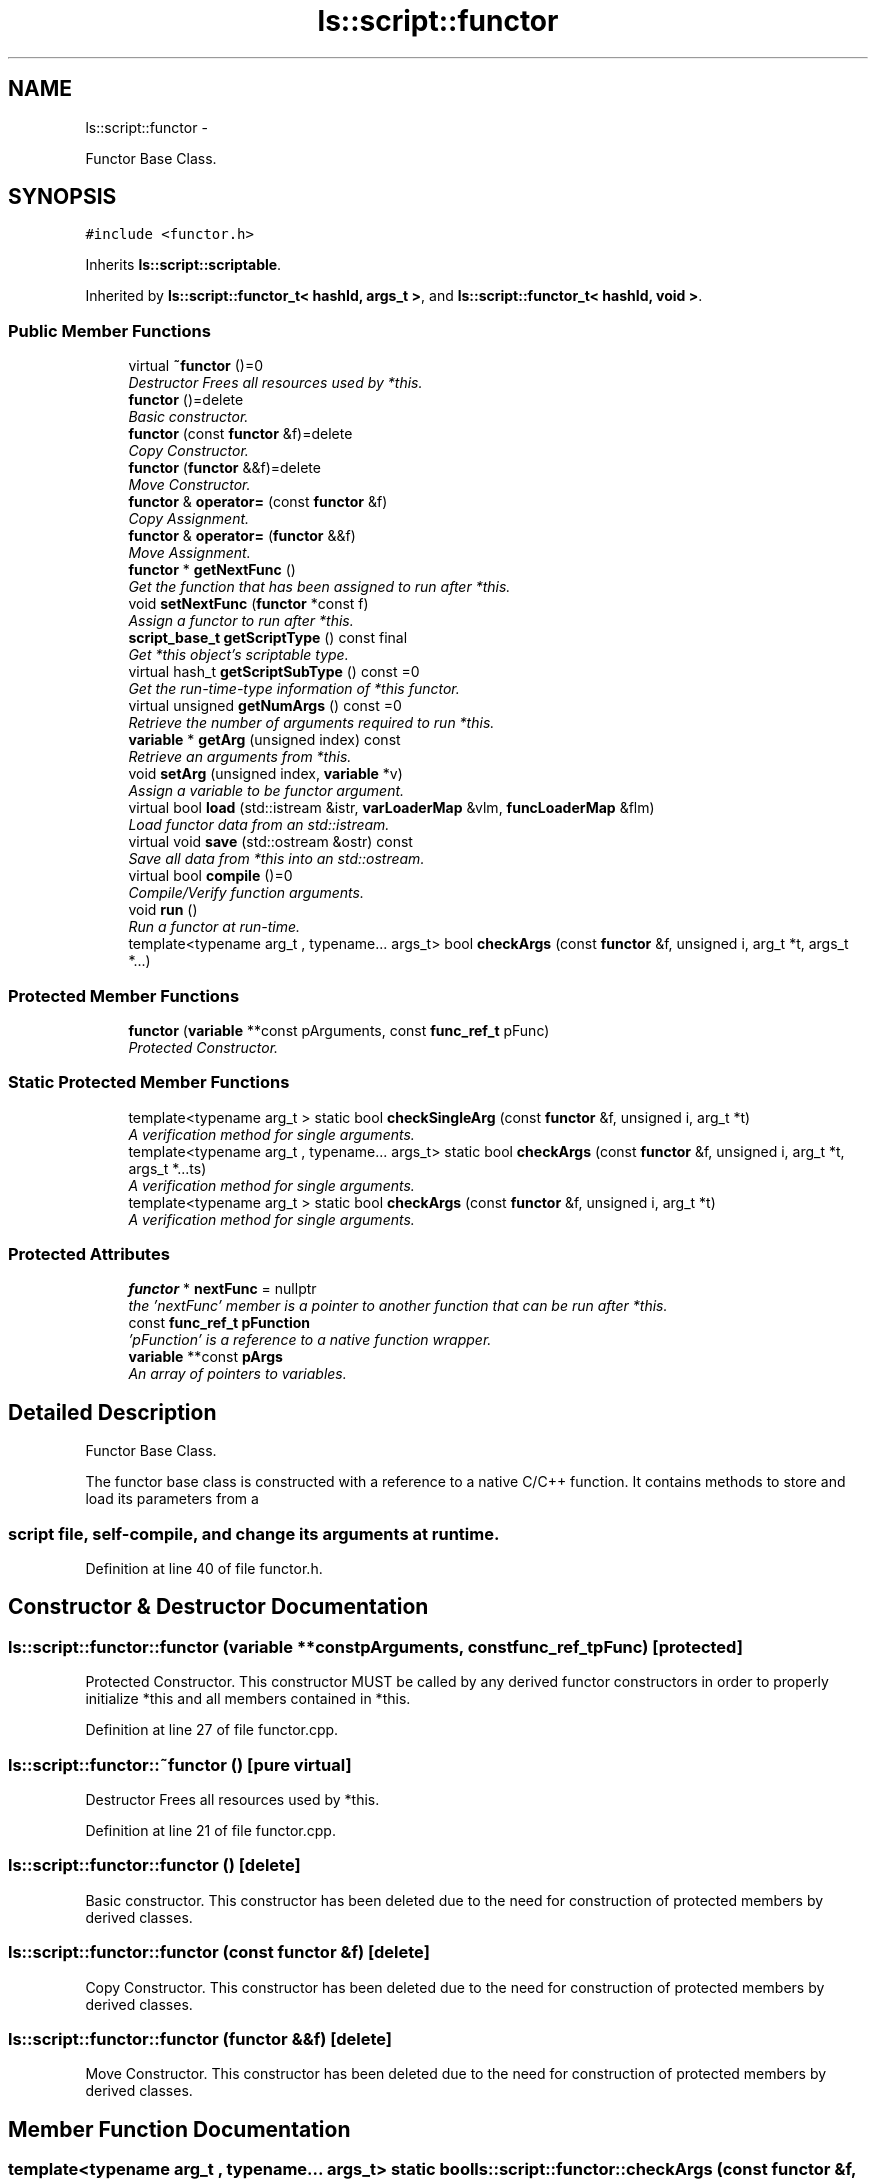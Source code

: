 .TH "ls::script::functor" 3 "Sun Oct 26 2014" "Version Pre-Alpha" "LightSky" \" -*- nroff -*-
.ad l
.nh
.SH NAME
ls::script::functor \- 
.PP
Functor Base Class\&.  

.SH SYNOPSIS
.br
.PP
.PP
\fC#include <functor\&.h>\fP
.PP
Inherits \fBls::script::scriptable\fP\&.
.PP
Inherited by \fBls::script::functor_t< hashId, args_t >\fP, and \fBls::script::functor_t< hashId, void >\fP\&.
.SS "Public Member Functions"

.in +1c
.ti -1c
.RI "virtual \fB~functor\fP ()=0"
.br
.RI "\fIDestructor Frees all resources used by *this\&. \fP"
.ti -1c
.RI "\fBfunctor\fP ()=delete"
.br
.RI "\fIBasic constructor\&. \fP"
.ti -1c
.RI "\fBfunctor\fP (const \fBfunctor\fP &f)=delete"
.br
.RI "\fICopy Constructor\&. \fP"
.ti -1c
.RI "\fBfunctor\fP (\fBfunctor\fP &&f)=delete"
.br
.RI "\fIMove Constructor\&. \fP"
.ti -1c
.RI "\fBfunctor\fP & \fBoperator=\fP (const \fBfunctor\fP &f)"
.br
.RI "\fICopy Assignment\&. \fP"
.ti -1c
.RI "\fBfunctor\fP & \fBoperator=\fP (\fBfunctor\fP &&f)"
.br
.RI "\fIMove Assignment\&. \fP"
.ti -1c
.RI "\fBfunctor\fP * \fBgetNextFunc\fP ()"
.br
.RI "\fIGet the function that has been assigned to run after *this\&. \fP"
.ti -1c
.RI "void \fBsetNextFunc\fP (\fBfunctor\fP *const f)"
.br
.RI "\fIAssign a functor to run after *this\&. \fP"
.ti -1c
.RI "\fBscript_base_t\fP \fBgetScriptType\fP () const final"
.br
.RI "\fIGet *this object's scriptable type\&. \fP"
.ti -1c
.RI "virtual hash_t \fBgetScriptSubType\fP () const =0"
.br
.RI "\fIGet the run-time-type information of *this functor\&. \fP"
.ti -1c
.RI "virtual unsigned \fBgetNumArgs\fP () const =0"
.br
.RI "\fIRetrieve the number of arguments required to run *this\&. \fP"
.ti -1c
.RI "\fBvariable\fP * \fBgetArg\fP (unsigned index) const "
.br
.RI "\fIRetrieve an arguments from *this\&. \fP"
.ti -1c
.RI "void \fBsetArg\fP (unsigned index, \fBvariable\fP *v)"
.br
.RI "\fIAssign a variable to be functor argument\&. \fP"
.ti -1c
.RI "virtual bool \fBload\fP (std::istream &istr, \fBvarLoaderMap\fP &vlm, \fBfuncLoaderMap\fP &flm)"
.br
.RI "\fILoad functor data from an std::istream\&. \fP"
.ti -1c
.RI "virtual void \fBsave\fP (std::ostream &ostr) const "
.br
.RI "\fISave all data from *this into an std::ostream\&. \fP"
.ti -1c
.RI "virtual bool \fBcompile\fP ()=0"
.br
.RI "\fICompile/Verify function arguments\&. \fP"
.ti -1c
.RI "void \fBrun\fP ()"
.br
.RI "\fIRun a functor at run-time\&. \fP"
.ti -1c
.RI "template<typename arg_t , typename\&.\&.\&. args_t> bool \fBcheckArgs\fP (const \fBfunctor\fP &f, unsigned i, arg_t *t, args_t *\&.\&.\&.)"
.br
.in -1c
.SS "Protected Member Functions"

.in +1c
.ti -1c
.RI "\fBfunctor\fP (\fBvariable\fP **const pArguments, const \fBfunc_ref_t\fP pFunc)"
.br
.RI "\fIProtected Constructor\&. \fP"
.in -1c
.SS "Static Protected Member Functions"

.in +1c
.ti -1c
.RI "template<typename arg_t > static bool \fBcheckSingleArg\fP (const \fBfunctor\fP &f, unsigned i, arg_t *t)"
.br
.RI "\fIA verification method for single arguments\&. \fP"
.ti -1c
.RI "template<typename arg_t , typename\&.\&.\&. args_t> static bool \fBcheckArgs\fP (const \fBfunctor\fP &f, unsigned i, arg_t *t, args_t *\&.\&.\&.ts)"
.br
.RI "\fIA verification method for single arguments\&. \fP"
.ti -1c
.RI "template<typename arg_t > static bool \fBcheckArgs\fP (const \fBfunctor\fP &f, unsigned i, arg_t *t)"
.br
.RI "\fIA verification method for single arguments\&. \fP"
.in -1c
.SS "Protected Attributes"

.in +1c
.ti -1c
.RI "\fBfunctor\fP * \fBnextFunc\fP = nullptr"
.br
.RI "\fIthe 'nextFunc' member is a pointer to another function that can be run after *this\&. \fP"
.ti -1c
.RI "const \fBfunc_ref_t\fP \fBpFunction\fP"
.br
.RI "\fI'pFunction' is a reference to a native function wrapper\&. \fP"
.ti -1c
.RI "\fBvariable\fP **const \fBpArgs\fP"
.br
.RI "\fIAn array of pointers to variables\&. \fP"
.in -1c
.SH "Detailed Description"
.PP 
Functor Base Class\&. 


.PP
 The functor base class is constructed with a reference to a native C/C++ function\&. It contains methods to store and load its parameters from a 
.SS "script file, self-compile, and change its arguments at runtime\&. "

.PP
Definition at line 40 of file functor\&.h\&.
.SH "Constructor & Destructor Documentation"
.PP 
.SS "ls::script::functor::functor (\fBvariable\fP **constpArguments, const \fBfunc_ref_t\fPpFunc)\fC [protected]\fP"

.PP
Protected Constructor\&. This constructor MUST be called by any derived functor constructors in order to properly initialize *this and all members contained in *this\&. 
.PP
Definition at line 27 of file functor\&.cpp\&.
.SS "ls::script::functor::~functor ()\fC [pure virtual]\fP"

.PP
Destructor Frees all resources used by *this\&. 
.PP
Definition at line 21 of file functor\&.cpp\&.
.SS "ls::script::functor::functor ()\fC [delete]\fP"

.PP
Basic constructor\&. This constructor has been deleted due to the need for construction of protected members by derived classes\&. 
.SS "ls::script::functor::functor (const \fBfunctor\fP &f)\fC [delete]\fP"

.PP
Copy Constructor\&. This constructor has been deleted due to the need for construction of protected members by derived classes\&. 
.SS "ls::script::functor::functor (\fBfunctor\fP &&f)\fC [delete]\fP"

.PP
Move Constructor\&. This constructor has been deleted due to the need for construction of protected members by derived classes\&. 
.SH "Member Function Documentation"
.PP 
.SS "template<typename arg_t , typename\&.\&.\&. args_t> static bool ls::script::functor::checkArgs (const \fBfunctor\fP &f, unsignedi, arg_t *t, args_t *\&.\&.\&.ts)\fC [static]\fP, \fC [protected]\fP"

.PP
A verification method for single arguments\&. This is similar to the 'compile' method, but allows one to check a single functor argument and verify that it is safe to operate at run-time\&. This is explicitly called for each argument when calling the '\fBcompile()\fP' method\&.
.PP
\fBParameters:\fP
.RS 4
\fIg\fP A constant reference to a functor object\&.
.br
\fIi\fP The index of the argument in 'f' to verify\&.
.br
\fIt\fP A dummy type which allows argument type information to be matched against something\&.
.br
\fIts\fP Addition types for subsequent argument matching\&.
.RE
.PP
\fBReturns:\fP
.RS 4
TRUE if the argument in 'f', specified by 'i', is able to be used, FALSE if not\&. 
.RE
.PP

.SS "template<typename arg_t , typename\&.\&.\&. args_t> bool ls::script::functor::checkArgs (const \fBfunctor\fP &f, unsignedi, arg_t *t, args_t *\&.\&.\&.)\fC [inline]\fP"

.PP
Definition at line 98 of file functor_impl\&.h\&.
.SS "template<typename arg_t > bool ls::script::functor::checkArgs (const \fBfunctor\fP &f, unsignedi, arg_t *t)\fC [inline]\fP, \fC [static]\fP, \fC [protected]\fP"

.PP
A verification method for single arguments\&. This is similar to the 'compile' method, but allows one to check a single functor argument and verify that it is safe to operate at run-time\&. This is explicitly called for each argument when calling the '\fBcompile()\fP' method\&.
.PP
\fBParameters:\fP
.RS 4
\fIg\fP A constant reference to a functor object\&.
.br
\fIi\fP The index of the argument in 'f' to verify\&.
.br
\fIt\fP A dummy type which allows argument type information to be matched against something\&.
.RE
.PP
\fBReturns:\fP
.RS 4
TRUE if the argument in 'f', specified by 'i', is able to be used, FALSE if not\&. 
.RE
.PP

.PP
Definition at line 107 of file functor_impl\&.h\&.
.SS "template<typename arg_t > bool ls::script::functor::checkSingleArg (const \fBfunctor\fP &f, unsignedi, arg_t *t)\fC [static]\fP, \fC [protected]\fP"

.PP
A verification method for single arguments\&. This is similar to the 'compile' method, but allows one to check a single functor argument and verify that it is safe to operate at run-time\&. This is explicitly called for each argument when calling the '\fBcompile()\fP' method\&.
.PP
\fBParameters:\fP
.RS 4
\fIg\fP A constant reference to a functor object\&.
.br
\fIi\fP The index of the argument in 'f' to verify\&.
.br
\fIt\fP A dummy type which allows argument type information to be matched against something\&.
.RE
.PP
\fBReturns:\fP
.RS 4
TRUE if the argument in 'f', specified by 'i', is able to be used, FALSE if not\&. 
.RE
.PP

.PP
Definition at line 54 of file functor_impl\&.h\&.
.SS "virtual bool ls::script::functor::compile ()\fC [pure virtual]\fP"

.PP
Compile/Verify function arguments\&. This method ensures that a functor is safe to operate at run-time\&. It uses custom RTTI information, combined with derived-type's template parameters to ensure that the proper arguments are placed in the correct order at run-time\&.
.PP
\fBNote:\fP
.RS 4
Because the scripting system does not manage the order in which you actually use arguments, please ensure that your functor-mapping code is consistent with the derived functor's template parameters\&.
.RE
.PP
\fBReturns:\fP
.RS 4
TRUE if a functor managed to compile correctly, FALSE if not\&. If this function returns false, please check std::cerr for information on what went wrong\&. This will be changed in the future in order to provide more convenient error tracking\&. 
.RE
.PP

.PP
Implemented in \fBls::script::functor_t< hashId, void >\fP, and \fBls::script::functor_t< hashId, args_t >\fP\&.
.SS "\fBvariable\fP * ls::script::functor::getArg (unsignedindex) const\fC [inline]\fP"

.PP
Retrieve an arguments from *this\&. The number of arguments to the functor is not always the same number of arguments that *this functor's native function needs\&. Functor arguments can be mapped to return values, or to sequences of internal functions\&. It is up to the definition code to determine where functor arguments are mapped\&.
.PP
\fBReturns:\fP
.RS 4
A pointer to an internal variable that will be used to run *this\&. 
.RE
.PP

.PP
Definition at line 36 of file functor_impl\&.h\&.
.SS "\fBfunctor\fP * ls::script::functor::getNextFunc ()\fC [inline]\fP"

.PP
Get the function that has been assigned to run after *this\&. Functors in the scripting system are linked to each other by pointers\&. When another function is assigned as the 'next' functor, then it will run after *this one has completed\&.
.PP
\fBReturns:\fP
.RS 4
a pointer to the functor object which has been assigned to run after *this\&. 
.RE
.PP

.PP
Definition at line 12 of file functor_impl\&.h\&.
.SS "virtual unsigned ls::script::functor::getNumArgs () const\fC [pure virtual]\fP"

.PP
Retrieve the number of arguments required to run *this\&. The number of arguments to the functor is not always the same number of arguments that *this functor's native function needs\&. Functor arguments can be mapped to return values, or to sequences of internal functions\&. It is up to the definition code to determine where functor arguments are mapped\&.
.PP
\fBReturns:\fP
.RS 4
An unsigned integral type, indicating how many arguments *this functor needs to run\&. 
.RE
.PP

.PP
Implemented in \fBls::script::functor_t< hashId, void >\fP, and \fBls::script::functor_t< hashId, args_t >\fP\&.
.SS "virtual hash_t ls::script::functor::getScriptSubType () const\fC [pure virtual]\fP"

.PP
Get the run-time-type information of *this functor\&. This method will return a hash-code, indicating what type of functor *this is\&. The has code is unique to types of functors, not individual functor objects\&. This hash code is used by the global script factories in order to generate a functor at run-time\&.
.PP
\fBReturns:\fP
.RS 4
hash_t A hash-code that will identify the RTTI information of *this\&. 
.RE
.PP

.PP
Implements \fBls::script::scriptable\fP\&.
.PP
Implemented in \fBls::script::functor_t< hashId, void >\fP, and \fBls::script::functor_t< hashId, args_t >\fP\&.
.SS "\fBscript_base_t\fP ls::script::functor::getScriptType () const\fC [inline]\fP, \fC [final]\fP, \fC [virtual]\fP"

.PP
Get *this object's scriptable type\&. 
.PP
\fBReturns:\fP
.RS 4
\fBscript_base_t::SCRIPT_FUNC\fP 
.RE
.PP

.PP
Implements \fBls::script::scriptable\fP\&.
.PP
Definition at line 28 of file functor_impl\&.h\&.
.SS "bool ls::script::functor::load (std::istream &istr, \fBvarLoaderMap\fP &vlm, \fBfuncLoaderMap\fP &flm)\fC [virtual]\fP"

.PP
Load functor data from an std::istream\&. A serialization method to will help reload data from a standard input stream\&. This method uses the overloaded input stream operator 'std::istream::operator>> (T)' in order to load functor data into *this\&.
.PP
\fBParameters:\fP
.RS 4
\fIistr\fP A reference to a std::istream object which contains functor data to be loaded into *this\&.
.br
\fIvlm\fP A variable-loading factory that will be used to map variable data from the input stream into *this\&.
.br
\fIflm\fP A function-loading factory that will be used to map functor data from the input stream into *this\&.
.RE
.PP
\fBReturns:\fP
.RS 4
a boolean value that will determine if data was successfully loaded into *this (TRUE) or not (FALSE)\&. 
.RE
.PP

.PP
Implements \fBls::script::scriptable\fP\&.
.PP
Reimplemented in \fBls::script::functor_t< hashId, void >\fP, and \fBls::script::functor_t< hashId, args_t >\fP\&.
.PP
Definition at line 68 of file functor\&.cpp\&.
.SS "\fBfunctor\fP & ls::script::functor::operator= (const \fBfunctor\fP &f)"

.PP
Copy Assignment\&. Copies pointers of arguments from the input parameter into *this\&. Remember to compile *this after a copy is performed in order to ensure program stability\&.
.PP
\fBParameters:\fP
.RS 4
\fIf\fP A constant reference to a functor object with the same signature as *this\&.
.RE
.PP
\fBReturns:\fP
.RS 4
a reference to *this\&. 
.RE
.PP

.PP
Definition at line 37 of file functor\&.cpp\&.
.SS "\fBfunctor\fP & ls::script::functor::operator= (\fBfunctor\fP &&f)"

.PP
Move Assignment\&. Moves pointers of arguments from the input parameter into *this\&. Remember to compile *this after a move is performed in order to ensure program stability\&.
.PP
\fBParameters:\fP
.RS 4
\fIf\fP An r-value reference to a functor object with the same signature as *this\&.
.RE
.PP
\fBReturns:\fP
.RS 4
a reference to *this\&. 
.RE
.PP

.PP
Definition at line 51 of file functor\&.cpp\&.
.SS "void ls::script::functor::run ()\fC [inline]\fP"

.PP
Run a functor at run-time\&. 
.PP
Definition at line 90 of file functor_impl\&.h\&.
.SS "void ls::script::functor::save (std::ostream &ostr) const\fC [virtual]\fP"

.PP
Save all data from *this into an std::ostream\&. In this instance, functors, references to other functors, and variables are all saved using RTTI information\&. Scriptable objects are not saved, just their type-info\&. All data is mapped to/from the 'loaderMap' objects in order to ensure cross-references are maintained when reloaded from an input stream\&.
.PP
\fBParameters:\fP
.RS 4
\fIostr\fP A reference to an std::ostream object\&. 
.RE
.PP

.PP
Implements \fBls::script::scriptable\fP\&.
.PP
Reimplemented in \fBls::script::functor_t< hashId, void >\fP, and \fBls::script::functor_t< hashId, args_t >\fP\&.
.PP
Definition at line 87 of file functor\&.cpp\&.
.SS "void ls::script::functor::setArg (unsignedindex, \fBvariable\fP *v)\fC [inline]\fP"

.PP
Assign a variable to be functor argument\&. The number of arguments to the functor is not always the same number of arguments that *this functor's native function needs\&. Functor arguments can be mapped to return values, or to sequences of internal functions\&. It is up to the definition code to determine where functor arguments are mapped\&.
.PP
\fBNote:\fP
.RS 4
Always remember to recompile your functors after manipulating functor arguments to ensure they don't crash at run-time\&. The scripting system provides the means to verify type information but does not perform these checks for you\&.
.RE
.PP
\fBParameters:\fP
.RS 4
\fIv\fP A pointer to an variable object that will be used to run *this\&. 
.RE
.PP

.PP
Definition at line 45 of file functor_impl\&.h\&.
.SS "void ls::script::functor::setNextFunc (\fBfunctor\fP *constf)\fC [inline]\fP"

.PP
Assign a functor to run after *this\&. Functors in the scripting system are linked to each other by pointers\&. When another function is assigned as the 'next' functor, then it will run after *this one has completed\&.
.PP
\fBParameters:\fP
.RS 4
\fIf\fP A pointer to a functor object\&. If the input parameter is NULL, then the function sequence will halt after this functor has completed its '\fBrun()\fP' method\&. 
.RE
.PP

.PP
Definition at line 20 of file functor_impl\&.h\&.
.SH "Member Data Documentation"
.PP 
.SS "\fBfunctor\fP* ls::script::functor::nextFunc = nullptr\fC [protected]\fP"

.PP
the 'nextFunc' member is a pointer to another function that can be run after *this\&. This member allows functions to be chained together at runtime, creating a linked-list of functions\&. 
.PP
Definition at line 124 of file functor\&.h\&.
.SS "\fBvariable\fP** const ls::script::functor::pArgs\fC [protected]\fP"

.PP
An array of pointers to variables\&. Retaining an array of argument pointers allows variables to be mapped to functors at run-time\&. 
.PP
Definition at line 142 of file functor\&.h\&.
.SS "const \fBfunc_ref_t\fP ls::script::functor::pFunction\fC [protected]\fP"

.PP
'pFunction' is a reference to a native function wrapper\&. This member references a wrapper function which takes an array of script variables as parameters\&. Use the wrapper function to map argument parameters to actual, native parameters and a return value\&. 
.PP
Definition at line 134 of file functor\&.h\&.

.SH "Author"
.PP 
Generated automatically by Doxygen for LightSky from the source code\&.
